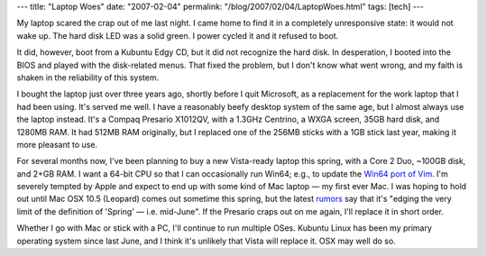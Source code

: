 ---
title: "Laptop Woes"
date: "2007-02-04"
permalink: "/blog/2007/02/04/LaptopWoes.html"
tags: [tech]
---



.. image:: /content/binary/laptop-woes.jpg
    :alt: Laptop Woes
    :class: right-float

My laptop scared the crap out of me last night.
I came home to find it in a completely unresponsive state:
it would not wake up. The hard disk LED was a solid green.
I power cycled it and it refused to boot.

It did, however, boot from a Kubuntu Edgy CD,
but it did not recognize the hard disk.
In desperation, I booted into the BIOS and played with the disk-related menus.
That fixed the problem, but I don't know what went wrong,
and my faith is shaken in the reliability of this system.

I bought the laptop just over three years ago,
shortly before I quit Microsoft,
as a replacement for the work laptop that I had been using.
It's served me well. I have a reasonably beefy desktop system
of the same age, but I almost always use the laptop instead.
It's a Compaq Presario X1012QV, with a 1.3GHz Centrino,
a WXGA screen, 35GB hard disk, and 1280MB RAM.
It had 512MB RAM originally, but I replaced one of the 256MB sticks
with a 1GB stick last year, making it more pleasant to use.

For several months now, I've been planning to buy a new Vista-ready laptop this spring,
with a Core 2 Duo, ~100GB disk, and 2+GB RAM.
I want a 64-bit CPU so that I can occasionally run Win64;
e.g., to update the `Win64 port of Vim`_.
I'm severely tempted by Apple and expect to end up with some kind of
Mac laptop — my first ever Mac.
I was hoping to hold out until Mac OSX 10.5 (Leopard) comes
out sometime this spring, but the latest `rumors`_ say that it's
"edging the very limit of the definition of 'Spring' — i.e. mid-June".
If the Presario craps out on me again, I'll replace it in short order.

Whether I go with Mac or stick with a PC, I'll continue to run multiple
OSes. Kubuntu Linux has been my primary operating system since last June,
and I think it's unlikely that Vista will replace it. OSX may well do so.

.. _rumors: http://www.macosrumors.com/20070125-2A.html
.. _Win64 port of Vim:
    /blog/2006/04/22/Win64PortOfVim.html

.. _permalink:
    /blog/2007/02/04/LaptopWoes.html
